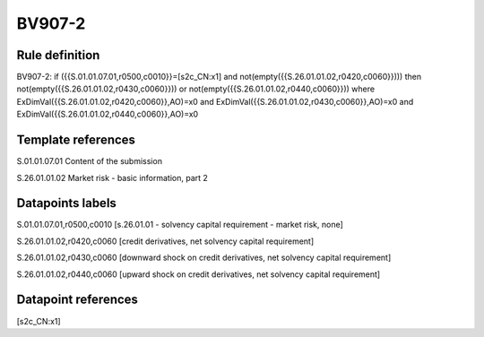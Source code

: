 =======
BV907-2
=======

Rule definition
---------------

BV907-2: if ({{S.01.01.07.01,r0500,c0010}}=[s2c_CN:x1] and not(empty({{S.26.01.01.02,r0420,c0060}}))) then not(empty({{S.26.01.01.02,r0430,c0060}})) or not(empty({{S.26.01.01.02,r0440,c0060}})) where ExDimVal({{S.26.01.01.02,r0420,c0060}},AO)=x0 and ExDimVal({{S.26.01.01.02,r0430,c0060}},AO)=x0 and ExDimVal({{S.26.01.01.02,r0440,c0060}},AO)=x0


Template references
-------------------

S.01.01.07.01 Content of the submission

S.26.01.01.02 Market risk - basic information, part 2


Datapoints labels
-----------------

S.01.01.07.01,r0500,c0010 [s.26.01.01 - solvency capital requirement - market risk, none]

S.26.01.01.02,r0420,c0060 [credit derivatives, net solvency capital requirement]

S.26.01.01.02,r0430,c0060 [downward shock on credit derivatives, net solvency capital requirement]

S.26.01.01.02,r0440,c0060 [upward shock on credit derivatives, net solvency capital requirement]



Datapoint references
--------------------

[s2c_CN:x1]